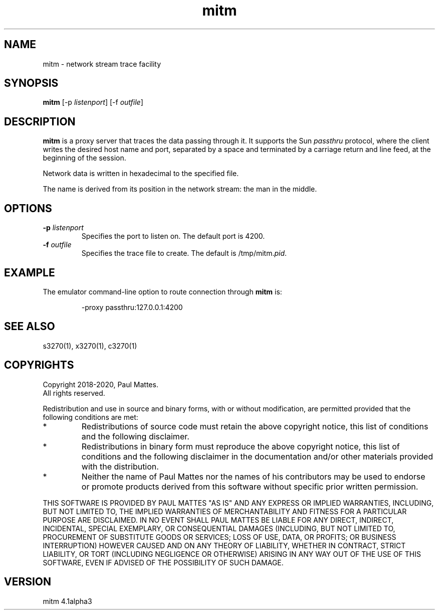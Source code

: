 '\" t
.TH mitm 1 "16 August 2020"
.SH "NAME"
mitm \- network stream trace facility
.SH "SYNOPSIS"
\fBmitm\fP [\-p \fIlistenport\fP] [\-f \fIoutfile\fP]
.SH "DESCRIPTION"
\fBmitm\fP is a proxy server that traces the data passing through it.
It supports the Sun \fIpassthru\fP protocol, where the client writes the
desired host name and port, separated by a space and terminated by a carriage
return and line feed, at the beginning of the session.
.LP
Network data is written in hexadecimal to the specified file.
.LP
The name is derived from its position in the network stream: the man in the
middle.
.SH "OPTIONS"
.TP
\fB\-p\fP \fIlistenport\fP
Specifies the port to listen on.
The default port is 4200.
.TP
\fB\-f\fP \fIoutfile\fP
Specifies the trace file to create.
The default is
/tmp/mitm.\fIpid\fP.
.SH "EXAMPLE"
The emulator command-line option to route connection through \fBmitm\fP
is:
.IP
.RS
\-proxy passthru:127.0.0.1:4200
.RE
.SH "SEE ALSO"
s3270(1), 
x3270(1), c3270(1)
.SH "COPYRIGHTS"
Copyright 2018-2020, Paul Mattes.
.br
All rights reserved.
.LP
Redistribution and use in source and binary forms, with or without
modification, are permitted provided that the following conditions are met:

.TP
*
Redistributions of source code must retain the above copyright notice, this
list of conditions and the following disclaimer.
.TP
*
Redistributions in binary form must reproduce the above copyright
notice, this list of conditions and the following disclaimer in the
documentation and/or other materials provided with the distribution.
.TP
*
Neither the name of Paul Mattes nor the names of his contributors may be used
to endorse or promote products derived from this software without specific
prior written permission.

.LP
THIS SOFTWARE IS PROVIDED BY PAUL MATTES
"AS IS" AND ANY EXPRESS OR IMPLIED WARRANTIES, INCLUDING, BUT NOT LIMITED
TO, THE IMPLIED WARRANTIES OF MERCHANTABILITY AND FITNESS FOR A PARTICULAR
PURPOSE ARE DISCLAIMED. IN NO EVENT SHALL PAUL MATTES
BE LIABLE FOR ANY DIRECT, INDIRECT, INCIDENTAL, SPECIAL
EXEMPLARY, OR CONSEQUENTIAL DAMAGES (INCLUDING, BUT NOT LIMITED TO,
PROCUREMENT OF SUBSTITUTE GOODS OR SERVICES; LOSS OF USE, DATA, OR PROFITS;
OR BUSINESS INTERRUPTION) HOWEVER CAUSED AND ON ANY THEORY OF LIABILITY,
WHETHER IN CONTRACT, STRICT LIABILITY, OR TORT (INCLUDING NEGLIGENCE OR
OTHERWISE) ARISING IN ANY WAY OUT OF THE USE OF THIS SOFTWARE, EVEN IF
ADVISED OF THE POSSIBILITY OF SUCH DAMAGE.
.SH "VERSION"
mitm 4.1alpha3
